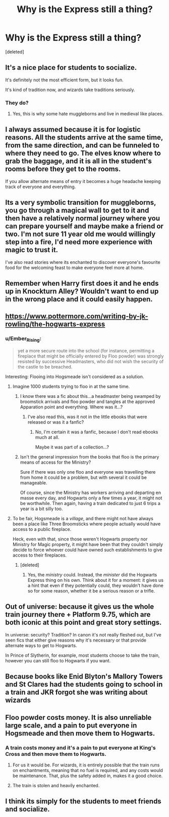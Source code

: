 #+TITLE: Why is the Express still a thing?

* Why is the Express still a thing?
:PROPERTIES:
:Score: 19
:DateUnix: 1488784712.0
:DateShort: 2017-Mar-06
:FlairText: Discussion
:END:
[deleted]


** It's a nice place for students to socialize.

It's definitely not the most efficient form, but it looks fun.

It's kind of tradition now, and wizards take traditions seriously.
:PROPERTIES:
:Author: InquisitorCOC
:Score: 21
:DateUnix: 1488814610.0
:DateShort: 2017-Mar-06
:END:

*** They do?
:PROPERTIES:
:Author: Firesword5
:Score: 2
:DateUnix: 1488826460.0
:DateShort: 2017-Mar-06
:END:

**** Yes, this is why some hate muggleborns and live in medieval like places.
:PROPERTIES:
:Author: forerunner398
:Score: 3
:DateUnix: 1488846812.0
:DateShort: 2017-Mar-07
:END:


** I always assumed because it is for logistic reasons. All the students arrive at the same time, from the same direction, and can be funneled to where they need to go. The elves know where to grab the baggage, and it is all in the student's rooms before they get to the rooms.

If you allow alternate means of entry it becomes a huge headache keeping track of everyone and everything.
:PROPERTIES:
:Author: Evilsbane
:Score: 10
:DateUnix: 1488822741.0
:DateShort: 2017-Mar-06
:END:


** Its a very symbolic transition for muggleborns, you go through a magical wall to get to it and then have a relatively normal journey where you can prepare yourself and maybe make a friend or two. I'm not sure 11 year old me would willingly step into a fire, I'd need more experience with magic to trust it.

I've also read stories where its enchanted to discover everyone's favourite food for the welcoming feast to make everyone feel more at home.
:PROPERTIES:
:Author: herO_wraith
:Score: 30
:DateUnix: 1488790557.0
:DateShort: 2017-Mar-06
:END:


** Remember when Harry first does it and he ends up in Knockturn Alley? Wouldn't want to end up in the wrong place and it could easily happen.
:PROPERTIES:
:Author: krillingt75961
:Score: 8
:DateUnix: 1488812873.0
:DateShort: 2017-Mar-06
:END:


** [[https://www.pottermore.com/writing-by-jk-rowling/the-hogwarts-express]]
:PROPERTIES:
:Author: viol8er
:Score: 9
:DateUnix: 1488784931.0
:DateShort: 2017-Mar-06
:END:

*** u/Ember_Rising:
#+begin_quote
  yet a more secure route into the school (for instance, permitting a fireplace that might be officially entered by Floo powder) was strongly resisted by successive Headmasters, who did not wish the security of the castle to be breached.
#+end_quote

Interesting: Flooing into Hogsmeade isn't considered as a solution.
:PROPERTIES:
:Author: Ember_Rising
:Score: 10
:DateUnix: 1488786587.0
:DateShort: 2017-Mar-06
:END:

**** Imagine 1000 students trying to floo in at the same time.
:PROPERTIES:
:Author: viol8er
:Score: 25
:DateUnix: 1488786907.0
:DateShort: 2017-Mar-06
:END:

***** I know there was a fic about this...a headmaster being swamped by broomstick arrivals and floo powder and tangles at the approved Apparation point and everything. Where was it...?
:PROPERTIES:
:Author: Avaday_Daydream
:Score: 11
:DateUnix: 1488787987.0
:DateShort: 2017-Mar-06
:END:

****** I've also read this, was it not in the little ebooks that were released or was it a fanfic?
:PROPERTIES:
:Author: MagicMistoffelees
:Score: 2
:DateUnix: 1488797916.0
:DateShort: 2017-Mar-06
:END:

******* No, I'm certain it was a fanfic, because I don't read ebooks much at all.

Maybe it was part of a collection...?
:PROPERTIES:
:Author: Avaday_Daydream
:Score: 1
:DateUnix: 1488872361.0
:DateShort: 2017-Mar-07
:END:


***** Isn't the general impression from the books that floo is the primary means of access for the Ministry?

Sure if there was only one floo and everyone was travelling there from home it could be a problem, but with several it could be manageable.

Of course, since the Ministry has workers arriving and departing en masse every day, and Hogwarts only a few times a year, it might not be worthwhile. Then again, having a train dedicated to just 6 trips a year is a bit silly too.
:PROPERTIES:
:Author: lordcrimmeh
:Score: 3
:DateUnix: 1488800437.0
:DateShort: 2017-Mar-06
:END:


**** To be fair, Hogsmeade is a /village/, and there might not have always been a place like Three Broomsticks where people actually would have access to a public fireplace.

Heck, even with that, since those weren't Hogwarts property nor Ministry for Magic property, it might have been that they couldn't simply decide to force whoever could have owned such establishments to give access to their fireplaces.
:PROPERTIES:
:Author: Kazeto
:Score: 3
:DateUnix: 1488888849.0
:DateShort: 2017-Mar-07
:END:

***** [deleted]
:PROPERTIES:
:Score: 1
:DateUnix: 1488920608.0
:DateShort: 2017-Mar-08
:END:

****** Yes, the /ministry/ could. Instead, the /minister/ did the Hogwarts Express thing on his own. Think about it for a moment: it gives us a hint that even if they potentially could, they wouldn't have done so for some reason, whether it be a serious reason or a trifle.
:PROPERTIES:
:Author: Kazeto
:Score: 1
:DateUnix: 1488943041.0
:DateShort: 2017-Mar-08
:END:


** Out of universe: because it gives us the whole train journey there + Platform 9.75, which are both iconic at this point and great story settings.

In universe: security? Tradition? In canon it's not really fleshed out, but I've seen fics that either give reasons why it's necessary or that provide alternate ways to get to Hogwarts.

In Prince of Slytherin, for example, most students choose to take the train, however you can still floo to Hogwarts if you want.
:PROPERTIES:
:Author: JoseElEntrenador
:Score: 3
:DateUnix: 1488811141.0
:DateShort: 2017-Mar-06
:END:


** Because books like Enid Blyton's Mallory Towers and St Clares had the students going to school in a train and JKR forgot she was writing about wizards
:PROPERTIES:
:Author: randomizerbunny
:Score: 2
:DateUnix: 1488929684.0
:DateShort: 2017-Mar-08
:END:


** Floo powder costs money. It is also unreliable large scale, and a pain to put everyone in Hogsmeade and then move them to Hogwarts.
:PROPERTIES:
:Author: Dorgamund
:Score: 1
:DateUnix: 1488815743.0
:DateShort: 2017-Mar-06
:END:

*** A train costs money and it's a pain to put everyone at King's Cross and then move them to Hogwarts.
:PROPERTIES:
:Author: completely-ineffable
:Score: 1
:DateUnix: 1488823468.0
:DateShort: 2017-Mar-06
:END:

**** For us it would be. For wizards, it is entirely possible that the train runs on enchantments, meaning that no fuel is required, and any costs would be maintenance. That, plus the safety added in, makes it a good choice.
:PROPERTIES:
:Author: Dorgamund
:Score: 1
:DateUnix: 1488828673.0
:DateShort: 2017-Mar-06
:END:


**** The train is stolen and heavily enchanted.
:PROPERTIES:
:Author: viol8er
:Score: 1
:DateUnix: 1488830359.0
:DateShort: 2017-Mar-06
:END:


** I think its simply for the students to meet friends and socialize.
:PROPERTIES:
:Author: norosesnoskys
:Score: 1
:DateUnix: 1488821832.0
:DateShort: 2017-Mar-06
:END:
